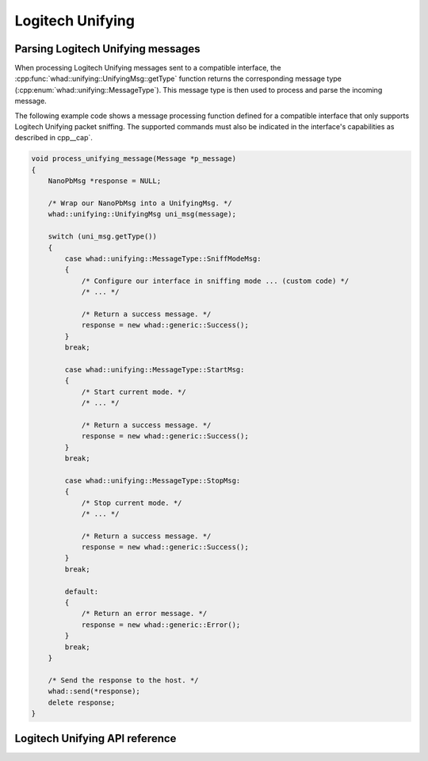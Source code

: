 Logitech Unifying
=================


Parsing Logitech Unifying messages
----------------------------------

When processing Logitech Unifying messages sent to a compatible interface,
the :cpp:func:`whad::unifying::UnifyingMsg::getType` function returns the corresponding
message type (:cpp:enum:`whad::unifying::MessageType`). This message type is then used
to process and parse the incoming message.

The following example code shows a message processing function defined for a
compatible interface that only supports Logitech Unifying packet sniffing. The supported
commands must also be indicated in the interface's capabilities as described
in cpp__cap`.

.. code-block:: c

    void process_unifying_message(Message *p_message)
    {
        NanoPbMsg *response = NULL;

        /* Wrap our NanoPbMsg into a UnifyingMsg. */
        whad::unifying::UnifyingMsg uni_msg(message);

        switch (uni_msg.getType())
        {
            case whad::unifying::MessageType::SniffModeMsg:
            {
                /* Configure our interface in sniffing mode ... (custom code) */
                /* ... */

                /* Return a success message. */
                response = new whad::generic::Success(); 
            }
            break;

            case whad::unifying::MessageType::StartMsg:
            {
                /* Start current mode. */
                /* ... */

                /* Return a success message. */
                response = new whad::generic::Success();                
            }
            break;

            case whad::unifying::MessageType::StopMsg:
            {
                /* Stop current mode. */
                /* ... */

                /* Return a success message. */
                response = new whad::generic::Success();                
            }
            break;

            default:
            {
                /* Return an error message. */
                response = new whad::generic::Error();                  
            }
            break;
        }

        /* Send the response to the host. */
        whad::send(*response);
        delete response;
    }

Logitech Unifying API reference
-------------------------------

.. doxygennamespace:: whad::unifying
    :members: